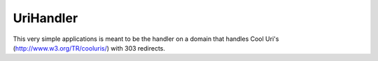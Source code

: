 UriHandler
==========

.. image:: https://badge.fury.io/py/urihandler.png
        :target: http://badge.fury.io/py/urihandler
.. image:: https://readthedocs.org/projects/urihandler/badge/?version=latest
        :target: https://readthedocs.org/projects/urihandler/?badge=latest

.. image:: https://travis-ci.org/OnroerendErfgoed/urihandler.png?branch=master
        :target: https://travis-ci.org/OnroerendErfgoed/urihandler
.. image:: https://coveralls.io/repos/OnroerendErfgoed/urihandler/badge.png?branch=master
        :target: https://coveralls.io/r/OnroerendErfgoed/urihandler

This very simple applications is meant to be the handler on a domain that
handles Cool Uri's (http://www.w3.org/TR/cooluris/) with 303 redirects.
